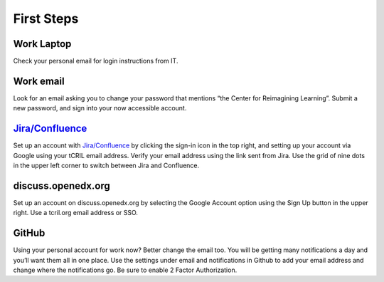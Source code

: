 First Steps
===========

Work Laptop
-----------
Check your personal email for login instructions from IT.

Work email
----------
Look for an email asking you to change your password that mentions “the Center
for Reimagining Learning”. Submit a new password, and sign into your now
accessible account.

`Jira/Confluence <https://openedx.atlassian.net/jira/projects>`_
---------------
Set up an account with
`Jira/Confluence <https://openedx.atlassian.net/jira/projects>`_ by clicking
the sign-in icon in the top right, and setting up your account via Google
using your tCRIL email address. Verify your email address using the link sent
from Jira. Use the grid of nine dots in the upper left corner to switch between
Jira and Confluence.

discuss.openedx.org
-------------------
Set up an account on discuss.openedx.org by selecting the Google Account option
using the Sign Up button in the upper right. Use a tcril.org email address or
SSO.

GitHub
------
Using your personal account for work now? Better change the email too. You will
be getting many notifications a day and you’ll want them all in one place. Use
the settings under email and notifications in Github to add your email address
and change where the notifications go. Be sure to enable 2 Factor 
Authorization.
